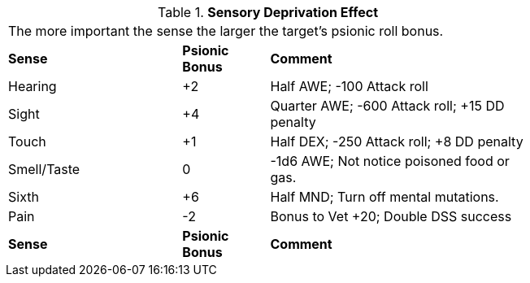 // Table 58.13 Sensory Deprivation Effect
.*Sensory Deprivation Effect*
[width="75%",cols="<2,^1,<3",frame="all", stripes="even"]
|===
3+<|The more important the sense the larger the target's psionic roll bonus. 
s|Sense
s|Psionic Bonus
s|Comment

|Hearing
|+2
|Half AWE; -100 Attack roll

|Sight
|+4
|Quarter AWE; -600 Attack roll; +15 DD penalty

|Touch
|+1
|Half DEX; -250 Attack roll; +8 DD penalty

|Smell/Taste
|0
|-1d6 AWE; Not notice poisoned food or gas.

|Sixth
|+6
|Half MND; Turn off mental mutations.

|Pain
|-2
|Bonus to Vet +20; Double DSS success

s|Sense
s|Psionic Bonus
s|Comment


|===

